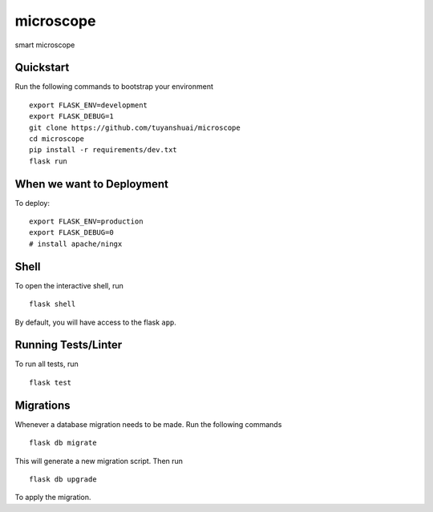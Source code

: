 ===============================
microscope
===============================

smart microscope

Quickstart
----------

Run the following commands to bootstrap your environment ::

    export FLASK_ENV=development
    export FLASK_DEBUG=1
    git clone https://github.com/tuyanshuai/microscope
    cd microscope
    pip install -r requirements/dev.txt
    flask run



When we want to Deployment
----------

To deploy::

    export FLASK_ENV=production
    export FLASK_DEBUG=0   
    # install apache/ningx

Shell
-----

To open the interactive shell, run ::

    flask shell

By default, you will have access to the flask ``app``.


Running Tests/Linter
--------------------

To run all tests, run ::

    flask test


Migrations
----------

Whenever a database migration needs to be made. Run the following commands ::

    flask db migrate

This will generate a new migration script. Then run ::

    flask db upgrade

To apply the migration.

